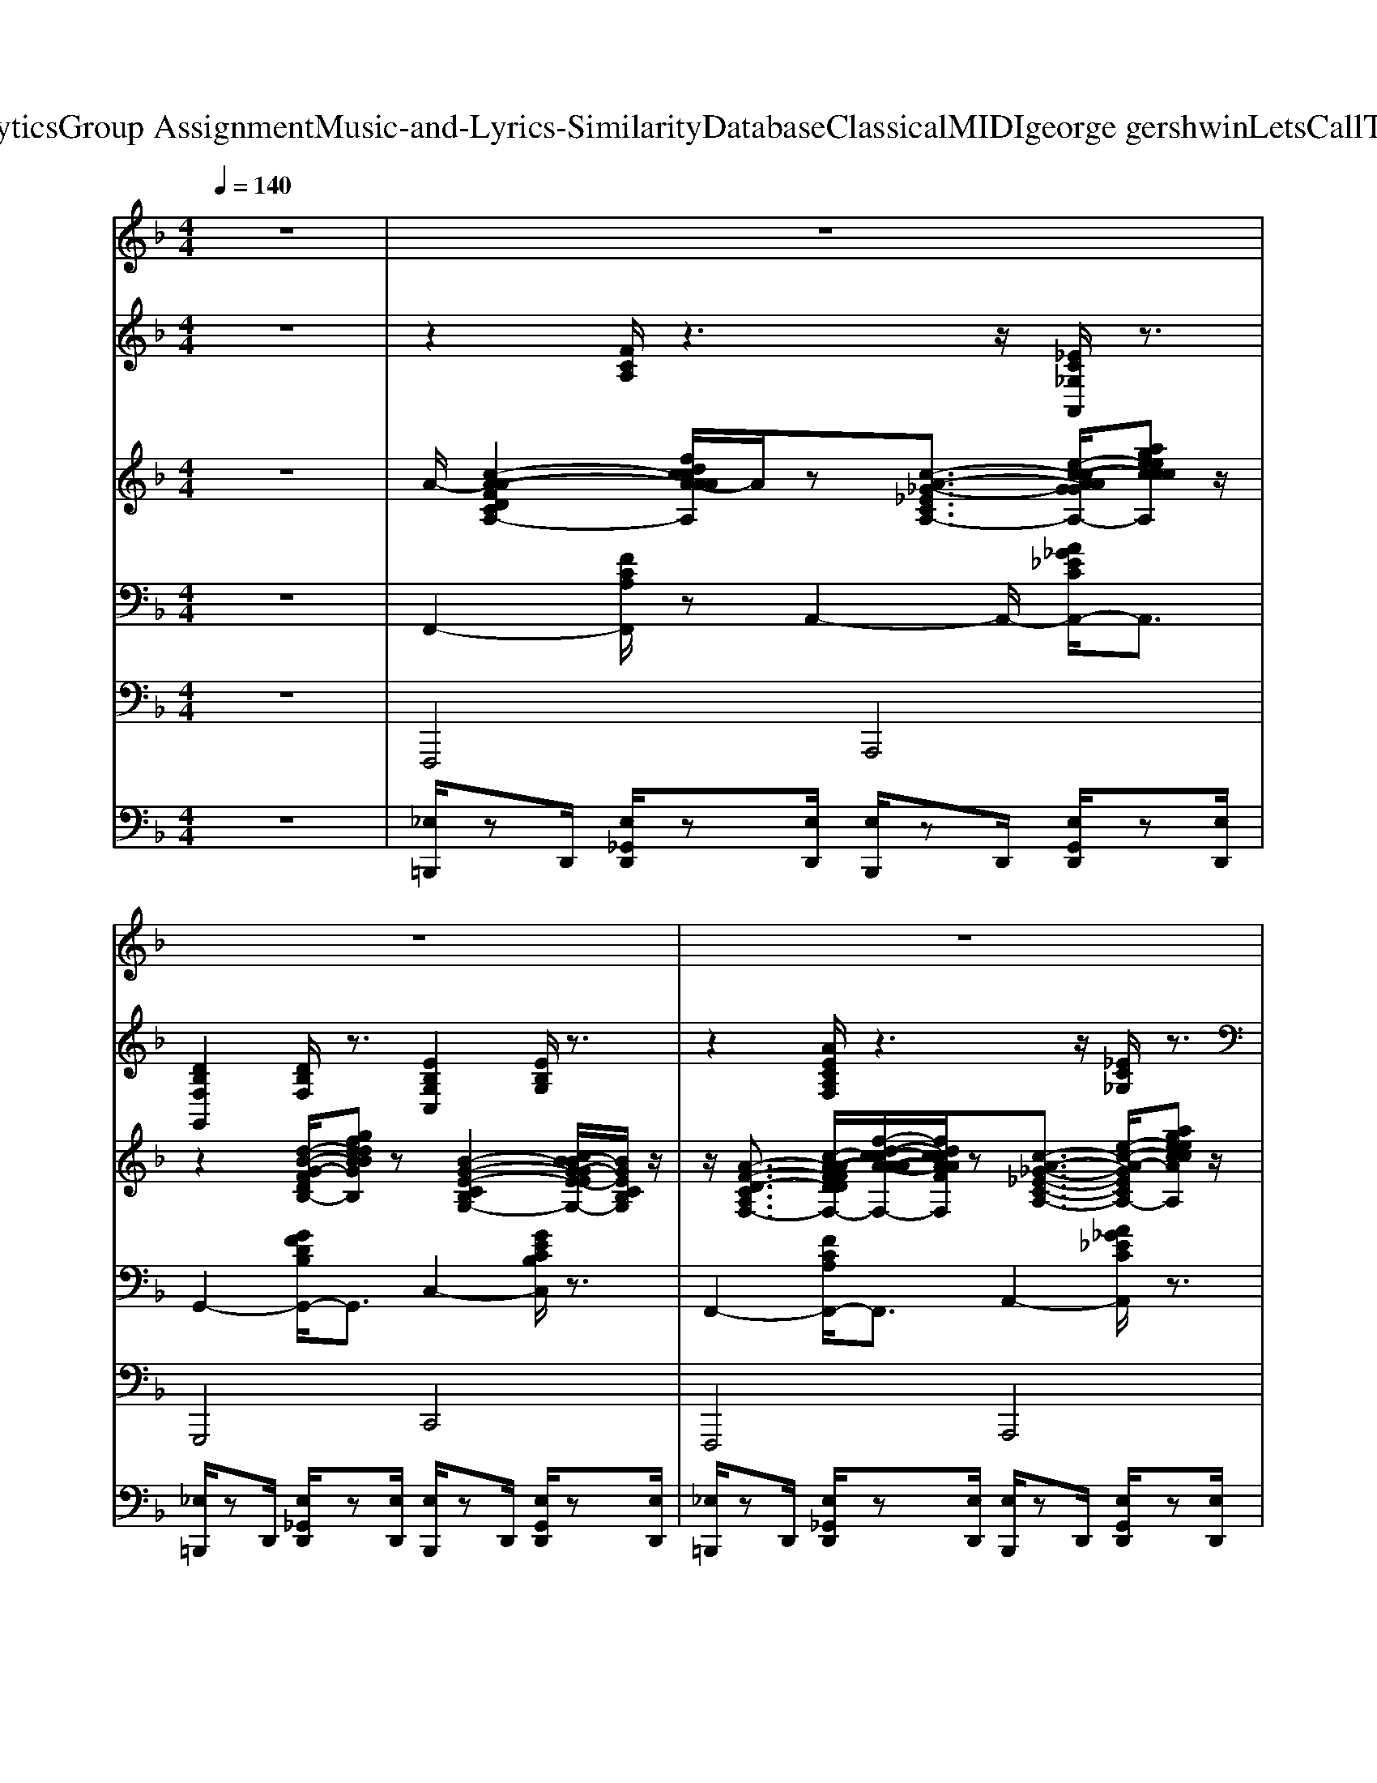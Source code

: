 X: 1
T: from D:\TCD\Text Analytics\Group Assignment\Music-and-Lyrics-Similarity\Database\Classical\MIDI\george gershwin\LetsCallTheWholeThingOff.mid
M: 4/4
L: 1/8
Q:1/4=140
K:F % 1 flats
V:1
z8| \
z8| \
z8| \
z8|
z8| \
z3/2
%%MIDI program 25
F/2 z/2F-[FD]/2 E3z| \
F3/2F3/2D/2z/2 A3/2Az3/2| \
F3/2Fz3/2 E2 Ez|
Fz/2F3/2D/2z/2 [_eA-]/2[dA]A/2- [d-A]/2d/2B/2z/2| \
cz/2Fz/2F/2z/2 c/2z/2B/2<A/2 Fz| \
c/2z/2B/2z/2 Fz c3/2F3/2z| \
c2 Bz Gz Fz|
G6- Gz| \
Fz/2Fz3/2 E3/2Ez3/2| \
Fz FD/2z/2 A3/2Az3/2| \
Fz/2Fz/2D/2z/2 E-[E-E]/2E/2 z2|
F3/2F3/2z Az/2Az/2B/2z/2| \
z/2cz/2 F/2-F/2z/2z/2 z/2=B/2z Fz| \
c/2=B/2z Fz/2zB/2z/2z/2 Fz| \
c3/2z/2 B>A Gz Ez|
F6- F/2z3/2| \
z2 d2 d3/2z/2 d/2>d/2d/2z/2| \
d/2d/2d/2d/2 d/2z2d/2d/2>d/2 d<d| \
c/2c/2c/2 (3cccc/2 =B<_B [BB]/2z/2B/2B/2|
z/2[A-A]/2A/2z/2 B/2zz/2 d/2<d/2d d/2z3/2| \
d/2d/2d/2d/2 d/2d/2d/2d/2>d/2e/2e/2e/2 e/2e/2e/2e/2| \
d/2>d/2d/2>d/2 dz c/2c/2c/2c/2 c/2<c/2c/2=B/2| \
A/2A/2z3/2Az/2 B/2B/2A/2z/2 z/2G/2z/2[_GF]/2|
z8| \
F2 F3/2D<EE3/2z| \
F3/2F3/2z Az/2AE/2z| \
F3/2Fz3/2 EE z2|
F3/2Fz3/2  (3A2B2=B2| \
cz/2FzB/2- B/2cFz3/2| \
cz/2Fz3/2 cz/2Fzz/2| \
c2 Bz Gz Fz|
A4- A3/2z2z/2| \
d2 cz Az G/2z3/2| \
F6- Fz| \
z2 C2<F2 E>_E|
D>B, G,z E,3/2z/2 z3/2G,/2| \
A,/2zC<F=B,/2 Ez _Ez| \
Dz D>F Ez/2GFz/2| \
F3/2z2z/2 F3/2z/2 Dz|
F2 Dz F2 _Dz| \
Cz Fz Fz Fz| \
z3B/2A/2 A/2zF/2 zE/2z/2| \
z2 C>A, C>F E>_E|
_E/2DB,/2 [CG,-]/2G,/2z/2F,<=E,[G,D,]/2 B,>D| \
Cz/2A,<G,F,E,F,/2- [B,F,-]/2F,/2z/2A,/2-| \
[B,-A,]/2B,/2z/2G,<D,F,<E,G,/2>A,/2B,/2=B,/2C/2| \
z/2CzA>_AG_E/2 z3/2G/2-|
G/2FzD/2z/2F<F_D/2 B,3/2z/2| \
D>_D Cz3/2A,zA,z/2| \
z/2F,zF,z2z/2 c/2z3/2| \
dz d3z/2d<dd/2|
dz/2z/2 dz/2z/2 e3/2-e/2 e3/2z/2| \
c2 c3/2c/2 d3/2z/2 dz/2c/2| \
=B/2_B3/2 z/2A<Bd3/2 d2| \
z/2d6-d3/2|
d2 dz/2d/2 z/2d2d3/2| \
z/2A3/2 z/2A3/2 z/2B2B3/2| \
z/2G3-G/2 z2 z/2F3/2-| \
F/2-[F-G,]/2F3 F2- F/2D3/2|
z/2F2-[FD-]/2D z/2AzAz/2| \
z/2F2F3/2 z/2AzBz/2| \
z/2=B-[cB]/2 z/2B>_BAzGz/2| \
z/2G>F_G/2z/2zF>_DB,z/2|
z/2F>_DB,3/2 z/2=D>_DCz/2| \
B,/2_A,/2=A,/2zA,>G,A,3/2 z/2A,z/2| \
z/2A,2A,zB,2A,3/2| \
z/2G,>A,B,>CD>_DCz/2|
z/2F,4-F,/2z3| \
z2 z/2F3/2 z/2E3z/2| \
z/2Fz/2 Dz/2z/2 Az A2| \
z/2F3/2 Fz3/2E3/2 Ez|
z/2F3/2 F3/2zA-A/2 Bz/2=B/2-| \
=B/2cz/2 Fz3/2cz/2 Fz/2F/2| \
z/2cz/2 Fz3/2c3/2 Fz/2F/2| \
z/2c3/2 z/2B>AGzFz/2|
z/2G6-Gz/2| \
z/2F3/2 F3/2DE3/2 Ez/2D/2| \
z/2 (3F2D2F2A3/2 z/2Az/2| \
z/2F3/2 Fz/2DE3/2 Ez/2D/2|
zF  (3D2F2A2 Bz/2=B/2-| \
=B/2cz/2 F3/2A/2 z/2c_B/2 A/2F=B,/2| \
z/2c/2B/2z/2 A/2Fzc/2B A/2Fz/2| \
z/2c3/2 z/2B>AG3/2 z/2Ez/2|
z/2F6z3/2| \
z/2dzdzdz/2 d3/2d/2| \
z/2d/2d/2d/2>d/2d2d/2d/2d/2 d/2d/2z| \
c/2z/2c/2c/2 c2  (3BBB B/2B3/2|
z/2Az/2 A2- A/2z2=B/2z/2_d/2| \
z/2d/2d3/2d/2z/2 (3dddd/2  (3ddd| \
d/2d/2d/2d/2  (3ddd [dd]/2z/2d/2d/2>d/2d/2>_d/2d/2| \
z/2c/2c c/2 (3cccB/2B B2|
z/2G2G3/2 z4| \
z2 z/2F-[FD]/2 z/2E3/2 E3/2z/2| \
D<F Dz/2FAzAz/2| \
z/2 (3F2F2D2Ez/2 Ez/2D/2-|
D/2 (3F2D2F2Az/2 B=B| \
z/2cz/2 Fz3/2c/2B/2A/2 F/2-F/2z/2F/2| \
z/2cB/2 z/2Fz3/2B/2AFz/2| \
z/2c2BzGz2z/2|
z/2A4-Az2z/2| \
z/2d3/2 z/2cz3G3/2| \
z/2F6-F/2z| \
z/2d2c/2z B/2A3/2 z/2Gz/2|
z/2FzCzF3-F/2-| \
F3/2-[F-F,-][FA,-F,-]/2[A,-F,-] [C-A,-F,-]/2[E-C-A,-F,-]3[E-C-A,-F,-]/2|[E-C-A,-F,-]6 [ECA,F,]3/2
V:2
z8| \
z2 
%%MIDI program 25
[FCA,]/2z3z/2 [_EC_G,A,,]/2z3/2| \
[DB,F,G,,]2 [DB,F,]/2z3/2 [EB,G,C,]2 [EB,G,]/2z3/2| \
z2 [AECA,F,]/2z3z/2 [_EC_G,]/2z3/2|
z2 [DB,F,G,,]/2z3z/2 [ECG,C,]/2z3/2| \
z2 [FCA,F,]/2z3z/2 [DCF,D,]/2z3/2| \
z2 [DB,F,G,,]/2z3z/2 [EB,G,C,]/2z3/2| \
z2 [AECA,F,]/2z3/2 [DCF,D,]2 [DCF,]/2z3/2|
[DB,F,G,,]2 [DB,F,]/2z3z/2 [EB,G,]/2z3/2| \
z2 [AECA,F,]/2z3/2 [F_EA,F,]2 [FEA,]/2z3/2| \
z2 [FDB,]/2z3z/2 [_DF,]/2z3/2| \
z2 [FCA,]/2z3/2 [AFDA,D,]2 [AFDA,]/2z3/2|
z2 [D=B,F,G,,]/2z3/2 [E_B,G,C,]2 [EB,G,]/2z3/2| \
z2 [AECA,F,]/2z3z/2 [DCF,]/2z3/2| \
z2 [DB,F,]/2z3/2 [EB,G,C,]2 [EB,G,]/2z3/2| \
z2 [FCA,]/2z3/2 [AFCA,D,]2 [AFCA,]/2z3/2|
z2 [DB,F,]/2z3/2 [EB,G,C,]2 [EB,G,]/2z3/2| \
z2 [AECA,]/2z3z/2 [F_EA,F,]/2z3/2| \
z2 [FDB,B,,]/2z3z/2 [_DF,]/2z3/2| \
z2 [FDB,B,,]/2z3z/2 [FDB,F,]/2z3/2|
[AECA,F,]2 [AECA,]/2z3z/2 [AECA,]/2z3/2| \
z2 [FDA,]/2z3z/2 [FDA,]/2z3/2| \
[ED_A,E,]2 [EDA,]/2z3z/2 [ECG,]/2z3/2| \
z2 [DC_G,D,]/2z3z/2 [DB,F,]/2z3/2|
[EB,G,C,]2 [EB,G,]/2z3z/2 [EB,G,]/2z3/2| \
z2 [DA,F,]/2z3z/2 [DA,F,]/2z3/2| \
[ED_A,E,]2 [EDA,]/2z3z/2 [ECG,]/2z3/2| \
[DC_G,D,]2 [DCG,]/2z3z/2 [FD=G,]/2z3/2|
z2 [GEB,C,]/2z3z/2 [GEB,C,]/2z3/2| \
[AECA,F,]2 [AECA,]/2z3z/2 [DCF,D,]/2z3/2| \
z2 [DB,F,G,,]/2z3z/2 [EB,G,C,]/2z3/2| \
[FCA,F,]2 [FCA,]/2z3z/2 [AFCA,D,]/2z3/2|
[DB,F,G,,]2 [DB,F,]/2z3z/2 [EB,G,C,]/2z3/2| \
z2 [AECA,F,]/2z3/2 [F_EA,F,]2 [FEA,]/2z3/2| \
z2 [FDB,]/2z3z/2 [_DF,]/2z3/2| \
z2 [DB,F,B,,]/2z3z/2 [FDG,B,,]/2z3/2|
z2 [E_DG,]/2z3/2 [_GCA,=D,]2 [GCA,]/2z3/2| \
[GDB,G,D,G,,]2 [GDB,G,D,]/2z3z/2 [GEB,C,]/2z3/2| \
[FCA,F,]2 [FCA,]/2z3z/2 [FCA,]/2z3/2| \
[FCA,F,]2 [FCA,]/2z3z/2 [DCF,]/2z3/2|
z2 [DB,F,G,,]/2z3/2 [EB,G,C,]2 [EB,G,]/2z3/2| \
z2 [FCA,F,]/2z3z/2 [AFCA,D,]/2z3/2| \
z2 [DB,F,]/2z3/2 [EB,G,C,]2 [EB,G,]/2z3/2| \
z2 [AECA,F,]/2z3z/2 [F_EA,F,]/2z3/2|
z2 [FDB,B,,]/2z3z/2 [_DF,B,,]/2z3/2| \
[AECA,F,]2 [AECA,]/2z3z/2 [FDA,D,]/2z3/2| \
z2 [D=B,F,]/2z3z/2 [E_B,G,]/2z3/2| \
[FCA,F,]2 [FCA,]/2z3z/2 [DCF,D,]/2z3/2|
[DB,F,G,,]2 [DB,F,]/2z3z/2 [EB,G,]/2z3/2| \
z2 [AECA,F,]/2z3/2 [DCF,A,,]2 [DCF,]/2z3/2| \
z2 [DB,F,G,,]/2z3z/2 [EB,G,C,]/2z3/2| \
z2 [FCA,F,]/2z3/2 [F_EA,F,]2 [FEA,]/2z3/2|
[FDB,B,,]2 [FDB,]/2z3z/2 [_DF,]/2z3/2| \
z2 [FDB,B,,]/2z3z/2 [DB,F,B,,]/2z3/2| \
z2 [FCA,]/2z3z/2 [FCA,]/2z3/2| \
[FDA,=B,,]2 [FDA,]/2z3z/2 [FDA,]/2z3/2|
z2 [ED_A,]/2z3/2 [ECG,=A,,]2 [ECG,]/2z3/2| \
z2 [DC_G,]/2z3z/2 [DB,F,]/2z3/2| \
[EB,G,C,]2 [EB,G,]/2z3z/2 [EB,G,]/2z3/2| \
[DA,F,=B,,]2 [DA,F,]/2z3z/2 [DA,F,]/2z3/2|
[ED_A,=B,,]2 [EDA,]/2z3z/2 [ECG,]/2z3/2| \
[DC_G,D,]2 [DCG,]/2z3z/2 [FD=G,B,,]/2z3/2| \
z2 [GEB,C,]/2z3z/2 [GEB,C,]/2z3/2| \
z2 [AECA,]/2z3/2 [DCF,D,]2 [DCF,]/2z3/2|
z2 [DB,F,G,,]/2z3z/2 [EB,G,C,]/2z3/2| \
z2 [AECA,]/2z3/2 [AFCA,D,]2 [AFCA,]/2z3/2| \
[DB,F,G,,]2 [DB,F,]/2z3/2 [EB,G,C,]2 [EB,G,]/2z3/2| \
[FCA,F,]2 [FCA,]/2z3/2 [F_EA,F,]2 [FEA,]/2z3/2|
z2 [DB,F,]/2z3z/2 [BF_DB,F,]/2z3/2| \
z2 [DB,F,B,,]/2z3z/2 [FDG,B,,]/2z3/2| \
z2 [E_DG,A,,]/2z3z/2 [=DC_G,D,]/2z3/2| \
[GDB,G,D,G,,]2 [GDB,G,D,]/2z3z/2 [EB,G,C,]/2z3/2|
z2 [AECA,F,]/2z3z/2 [AECA,F,]/2z3/2| \
z2 [AECA,]/2z3z/2 [DCF,]/2z3/2| \
z2 [DB,F,]/2z3z/2 [EB,G,C,]/2z3/2| \
z2 [FCA,F,]/2z3z/2 [AFCA,D,]/2z3/2|
[DB,F,G,,]2 [DB,F,]/2z3/2 [EB,G,C,]2 [EB,G,]/2z3/2| \
z2 [FCA,]/2z3/2 [F_EA,C,]2 [FEA,]/2z3/2| \
z2 [FDB,]/2z3z/2 [BF_DB,F,]/2z3/2| \
z2 [AECA,]/2z3/2 [DF,A,,]2 [DF,]/2z3/2|
z2 [D=B,F,]/2z3/2 [E_B,G,C,]2 [EB,G,]/2z3/2| \
[AECA,F,]2 [AECA,]/2z3z/2 [DCF,D,]/2z3/2| \
z2 [DB,F,G,,]/2z3z/2 [EB,G,]/2z3/2| \
[AECA,F,]2 [AECA,]/2z3z/2 [AFCA,D,]/2z3/2|
z2 [DB,F,]/2z3z/2 [EB,G,]/2z3/2| \
z2 [AECA,]/2z3z/2 [F_EA,C,]/2z3/2| \
[FDB,B,,]2 [FDB,]/2z3z/2 [_DF,]/2z3/2| \
z2 [DB,F,B,,]/2z3z/2 [DB,F,B,,]/2z3/2|
z2 [FCA,F,]/2z3z/2 [FCA,F,]/2z3/2| \
z2 [FDA,=B,,]/2z3z/2 [FDA,B,,]/2z3/2| \
z2 [ED_A,]/2z3/2 [ECG,=A,,]2 [ECG,]/2z3/2| \
z2 [DC_G,]/2z3/2 [DB,F,=G,,]2 [DB,F,]/2z3/2|
z2 [EB,G,C,]/2z3z/2 [EB,G,C,]/2z3/2| \
[DA,F,=B,,]2 [DA,F,]/2z3z/2 [DA,F,]/2z3/2| \
z2 [ED_A,]/2z3z/2 [ECG,=A,,]/2z3/2| \
z2 [_GCA,D,]/2z3/2 [FD=G,B,,]2 [FDG,]/2z3/2|
z2 [ECG,]/2z3z/2 [CB,E,]/2z3/2| \
[AECA,F,]2 [AECA,]/2z3z/2 [DCF,A,,]/2z3/2| \
[DB,F,G,,]2 [DB,F,]/2z3z/2 [EB,G,C,]/2z3/2| \
z2 [FCA,F,]/2z3/2 [DCF,D,]2 [DCF,]/2z3/2|
[DB,F,G,,]2 [DB,F,]/2z3/2 [EB,G,C,]2 [EB,G,]/2z3/2| \
z2 [FCA,F,]/2z3/2 [F_EA,C,]2 [FEA,]/2z3/2| \
z2 [FDB,]/2z3/2 [_DF,B,,]2 [DF,]/2z3/2| \
z2 [DB,F,B,,]/2z3z/2 [FDG,B,,]/2z3/2|
[G_DA,E,]2 [GDA,]/2z3/2 [=DC_G,D,]2 [DCG,]/2z3/2| \
z2 [GDB,]/2z3z/2 [EB,G,C,]/2z3/2| \
[FCA,F,]2 [FCA,]/2z3z/2 [FCA,]/2z3/2| \
z2 [GEB,]/2z3z/2 [GEB,]/2z3/2|
z2 [AECA,F,]/2z3z/2 [AECA,F,]/2z3/2| \
z2 [AECA,]/2z3z/2 [AECA,]/2z3/2| \
[AECA,F,-]/2F,/2z2z/2[A-E-C-A,-F,-]2[AECA,F,]/2 
V:3
z8| \
%%MIDI program 0
A/2-[c-A-A-F-D-C-A,-]2[fdccA-AAFFDDCA,]/2A/2z[c-A-_G-_E-C-A,-]3/2 [e-c-c-A-A-G-G-E-E-C-C-A,-]/2[ageecccAAAGGGEECCA,]z/2| \
z2 [d-B-G-F-D-B,-]/2[gfddBBGGFFDB,]z[B-G-E-C-B,-G,-]2[cB-BG-GE-EC-CB,-B,G,-]/2[BGECB,G,]/2z/2| \
z/2[A-F-D-C-A,-F,-]3/2 [c-A-A-F-F-D-D-C-C-A,-A,-F,-]/2[f-d-c-c-A-A-AF-F-FD-D-DC-CA,-A,F,-]/2[fdccAAFFDDCA,F,]/2z[c-A-_G-_E-C-A,-]3/2 [e-c-A-G-E-C-A,-]/2[ageeccAAGGECA,]z/2|
z/2[B-G-F-D-B,-G,-]3/2 [d-B-G-F-D-B,-G,-]/2[gfddBBGGFFDB,G,]z[B-G-E-C-B,-G,-]3/2 [c-B-A-G-G-E-E-C-C-B,-A,-G,-]/2[ccB-AAG-GGE-EEC-CCB,-A,G,-]/2[BGECB,G,]/2z/2| \
z2 z/2[fdcAFD]z[fdcAFD]2[fdcAFD]z/2| \
z/2[dBGFDB,]3/2 z2 z/2[ECB,G,E,C,]3/2 z/2z3/2| \
z/2[afdcAF]z[afdcAF]z[c'afdcA]z/2 [afdcAF]3/2z/2|
[gfdBGF]3/2z/2 [dBGFDB,]3/2z/2 [BGECB,G,]2 z2| \
[afdcAF]3/2[fdcAFD][afdcAF]z/2 [g-_e-c-A-G-E-]3[gecAGE]/2z/2| \
[fdBGFD]3/2d[fdBGFD]3/2 [_dB_AFDB,]3z| \
z2 [fdcAFD]z/2g/2 [fdcAFD]3/2z/2 e/2z3/2|
z2 [=BGFDB,G,]3/2z/2 [d_BGEDB,]z z/2[cBGECB,]=B/2| \
z/2[AFDCA,F,]4z2z3/2| \
z/2[BGFDB,G,]2B3/2 z/2[d-B-G-E-D-B,-]2[dBGEDB,]z/2| \
z/2[cAFDCA,]2[fdcAFD]2[afdcAF]3/2 z/2[c'afdcA]z/2|
z/2[gfdBGF]3/2 z/2[dBGFDB,]z[AECB,A,E,]/2z3/2z3/2| \
[fdcAFD]3/2_g3/2=g3/2[_e-c-A-F-E-C-]2[ecAFEC]g/2-| \
g/2fz/2 [dBGFDB,][fdBGFD]3/2[_d-B-_A-F-D-B,-]3[dBAFDB,]/2| \
z/2z2[cBFDCB,]3/2 f/2-[fe-c-B-G-E-C-]/2[ecBGEC] z2|
z/2[fdcAFD]3z4z/2| \
z/2[d'-=b-a-f-d-B-]6[d'bafdB]/2z| \
z/2[d'=b_aedB]3z/2 c'/2[c'=agecA]2[c'agecA]3/2| \
z/2[a_gdcAG]2[agdcAG]3/2 z/2[b=gfdBG]2[bgfdBG]3/2|
z/2[g-e-c-B-G-E-]6[gecBGE]/2z| \
z/2[d'-=b-a-f-d-B-]6[d'bafdB]/2z| \
z/2[d'=b_aedB]2[d'baedB]3/2 z[_bgecBG]3/2=b/2[c'-=a-g-e-c-A-]| \
[c'agecA]/2[a_gdcAG]3/2 z/2[agdcAG]2[b=gfdBG]2[bgfdBG]3/2|
z/2[g-e-c-B-G-E-]3[gecBGE]/2 z4| \
z/2[fdcAFD]4[e-c-A-F-E-C-]2[e-ecAFEC]e/2-| \
e/2-[e-dBGFDB,]4[e-B-G-E-C-B,-G,-]2[e-B-G-E-C-B,-G,-]/2[e-BGECB,G,]/2e/2-| \
e/2-[a-f-e-d-c-A-F-]3[afe-dcAF]/2 e/2-[fe-dcAFD]2e/2-[fe-dcAFD]/2e/2-|
e/2-[_g-e-_d]/2[ge-] e/2-[=gfe-=dBGF]3/2 e/2-[e-dBGEDB,]3/2 e/2-e3/2-| \
e/2-[gfe-cAGF]2[e-_e]3/2 =e/2-[fe-_ecAFE]2[=e-d]3/2| \
e/2-[fe-dBGFD]2[e-_d]3/2 e/2-[fe-dB_AFD]3e/2-| \
e-[e-A-F-D-CA,-F,-]3/2[e-A-F-D-A,-F,-]4[e-AFDA,F,]3/2|
e2- e/2-[e-_G_DA,=G,_G,D,]3/2 e/2-[e-A-G-=D-C-A,-G,-]2[e-A-G-D-C-A,-G,-]/2[e-_dAG=DCA,G,]| \
e/2-[e-=BGFDB,G,]3/2 e/2-e/2-[e-_B-G-F-D-B,-G,-]3 [e-B-G-FDB,-G,-]/2[e-BGB,G,]/2e-| \
e-[e-AFDCA,F,]4e3-| \
e3-[fe-dcAFD] e/2-[e-d]/2[e-ec-A-F-E-C-] [e-cAFEC]/2[e-e]3/2|
e/2-[e-d]/2[fe-dBGFD]3/2[fe-dBGFD]3/2 e/2-[e-d]/2[ae-]3/2[ae-]e/2-| \
e-[fe-dcAFD]3/2[fe-dcAFD]e-[e-d]/2[e-ec-A-F-E-C-] [e-cAFEC]/2[e-e]e/2-| \
e/2-[e-dcAFDC]/2[fe-dBGFD]3/2[fe-dBGFD]3/2 e/2-[e-d-B-G-FD-B,-]/2[a-e-dBGDB,]/2[d'a-e-]/2 [ae-]/2[ae-]e/2-| \
e/2-[b-ge-ec-B-G]/2[be-cB]/2[c'afe-dcA]e/2-[fe-] e/2-[afe-dcAF]/2e/2-[c'afe-_ecA]=e/2-[fe-_ecAFE]|
e/2-[fe-_ecAFE]/2=e/2-[c'bfe-dcB]3/2[fe-dBGFD] e-[fe-]/2[c'bfe-_dcB]3/2[fe-dB_AFD]| \
e/2-[fe-_dB_AFD]/2e/2-[c'=afe-=dcA]3/2e/2-[be-]e/2-[ae-]/2[gfe-dAGF]3/2e/2-[f-e-d-c-A-F-D-]/2| \
[fe-dcAFD]/2e-[g-fe-d=BG-F]4[g-e-G-]2[ge-G]/2| \
e3/2-[fe-dcAFD]3/2[fe-dcAFD]3/2e/2-[e-d]/2[e-ec-A-F-E-C-][e-cAFEC]/2[e-e]|
e-[e-dcAFDC]/2[fe-dBGFD]3/2[fe-dBGFD]3/2[e-dBGFDB,]/2e/2-[ae-ecBAE]3/2[a-e-]| \
[ae-]/2e-[fe-dcAFD]3/2[fe-dcAFD] e-[e-d]/2[e-ecAFEC]e/2-[e-e]| \
e-[e-dcAFDC]/2[fe-dBGFD]e/2-[fe-dBGFD]3/2e/2-[e-dBGFDB,]/2e/2- [ae-ecBAE][a-e-]| \
[ae-]/2e/2-[b-ge-ec-B-G]/2[be-cB]/2 e/2-[c'afe-dcA][fe-dcAFD]e/2-[fe-dcAFD]/2e/2- [c'afe-_ecA]=e/2-[f-e-_e-c-A-F-E-]/2|
[fe-_ecAFE]/2=e/2-[fe-_ecAFE]/2=e/2- [c'bfe-dcB]e/2-[fe-dBGFD]e/2-[fe-]/2e/2- [c'bfe-_dcB]e/2-[f-e-d-B-_A-F-D-]/2| \
[fe-_dB_AFD]/2e-[fe-dBAFD]/2 [c'=afe-=dcA]3/2e/2- [bgfe-dBG]e/2-[ae-]/2 [ge-ecBGE]e-| \
[e-ecBFEC]e- [f-e-d-c-A-F-D-]6| \
[fe-dcAFD]/2e3/2- [c'-a-f-e-d-c-A-][_d'c'afe-=dcA]/2[d'-=b-a-f-e-d-B-]4[d'-b-a-f-e-d-B-]/2|
[d'=bafe-dB]3/2e-[d'b_ae-edB]/2e/2[d'bae-dB]/2 [d'bae-edB]/2[d'e-]/2e/2-[d'e-]/2 [_d'e-]/2[c'e-]/2[c'e-]/2e/2-| \
[c'age-ecA]3/2e/2- [a_ge-dcAG]/2e/2-[ae-]/2[ae-]/2 [ae-]/2[age-dcAG]3/2 [b=gfe-dBG]e/2-[ae-]/2| \
[_ae-]/2e/2-[ge-]/2[_ge-]/2 [fe-dB=GFD]2 [e-e-cBGEC][e-e]/2e2-e/2-| \
e2- e3/2-e/2- [d'=bafe-dB][d'd'bafe-dB]/2[d'bafe-dB]3/2[d'bafe-dB]/2e/2-|
e2- [d'=b_ae-edB]/2[d'e-]/2[d'bae-e-dB]/2[d'e-e]/2 [d'-bae-e-d-B]3/2[d'e-ed]3/2[d'e-]/2[d'e-]/2| \
[d'e-]e/2-[b_ge-dcBG]3/2[=be-]/2[_be-]3/2e/2-[afe-dcAD]/2 e/2-[ae-]/2[b=gfe-dBG]/2[b-g-f-e-d-B-G-]/2| \
[bgfe-dBG]/2e3/2- [_ge-ecBGE][=gfe-]/2[_ge-]e3-e/2-| \
e3/2-[fe-dcAFD]2[fe-dcAFD]e/2-[e-d]/2[e-=BAFDB,A,]3/2[e-e]/2e/2-|
e/2z[fdBGFD]z/2f/2[fdBGFD]/2 zz/2[aecBAE]3/2a| \
z3/2[fdcAFD]3/2[fdcAFD]3/2z/2d/2[ecAFEC]3/2e| \
zd/2[fdBGFD]3/2[fdBGFD]3/2[dBGFDB,]/2z/2a3/2a| \
z/2bz/2 [c'afdcA]z/2[fdcAFD]z/2[afdcAF]/2z/2 [c'af_ecA]z/2[f-e-c-A-F-E-]/2|
[f_ecAFE]/2z/2a/2z/2 [c'bfdcB]z/2[fdBGFD]/2 z3/2[fF]/2 c'z/2[f-_d-B-_A-F-D-]/2| \
[f_dB_AFD]/2z/2f/2z/2 [c'=af=dcA]2 [bgfdBG]z/2a/2 [gfcAGF]3/2z/2| \
[fdBGFD]z [a-ge_dA-G]4 [aA]3/2z/2| \
z2 [d'bgfdB]2 c'z/2z/2 a3/2z/2|
[gecBGE]z [f-d-c-A-F-D-]4 [fdcAFD]z| \
z2 [AFDCA,F,]/2z3/2 [cAFDCA,]z [fdcAFD]3/2z/2| \
[afdcAF]z [gfdBGF]z [dBGFDB,]3/2z/2 [BGECB,G,]z| \
z4 [cAFDCA,]3/2[fG]/2 [g'-afdcAF]g'/2[c'-a-f-d-c-A-]/2|
[c'afdcA]/2b/2z/2a/2 z/2[gfdBGF]z/2 [dBGFDB,]3/2z2z/2| \
z2 [afdcAF]3/2z/2 [fdcAFD]/2z[g_ecAGE]2z/2| \
[_ecAFEC]z [fdBGFD]2 [gdBGFDB,]z [f_dB_AFD]2| \
[_dB_AFDB,]z3 [c=AF=DCA,]3/2f/2 [edAFED]z|
[fddcAFD]/2z3/2 [=BGFDB,G,]z [dBGFDB,]z [c-_B-G-E-C-B,-]2| \
[cBGECB,]/2z3A/2 [c-A-F-D-C-A,-][fcAFDCA,]/2z/2 [ecAFEC]3/2z/2| \
_e3/2z/2 [dBGFDB,]z/2B/2 [GFDB,G,F,]z/2F/2 [=ECB,G,E,C,]z| \
z3c [fdcAFD]z/2a/2 [c'afdcA]a/2<b/2|
b/2z/2[afdcAF] [_afdBAF]a [g-f-d-B-G-F-][gfddBGF]/2z/2 [BGECB,G,]z/2G/2| \
z2 [afdcAF][fdcAFD]/2z/2 [afdcAF]z g>_e| \
gz [fdBGFD]z/2[dBGFDB,]/2 [fdBGFD]3/2z/2 [_dB_AFDB,]z/2f/2-| \
[f_d-B-_A-F-D-B,-]/2[dBAFDB,]/2z c/2d/2z [f=dBGFD]e/2z/2 [ecBGEC]/2z3/2|
[cBFDCB,]z [cAFDCA,]2 [cAFDCA,]3z| \
z2 c'/2_d'/2[=d'-=b-a-f-d-B-]4[d'-b-a-f-d-B-]| \
[d'=bafdB]z [d'b_aedB]2 [d'baedB]z/2d'=a/2_b/2b/2-| \
b/2z3/2 [c'a_gdcA]2 [c'agdcA]2 a2|
[bgfdBG]3/2z/2 g2 [gecBGE]/2zz/2 d'2-| \
d'6- d'z| \
z2 [e'd'=b_aed]3/2[e'd'baed]_e'/2<e'/2[c'=ag=ecA]2[c'-a-g-e-c-A-]/2| \
[c'agecA]z/2[a_gdcAG]2[agdcAG]2[b=gfdBG]2[b-g-f-d-B-G-]/2|
[bgfdBG]z/2z/2 [g-e-c-B-G-E-]6| \
[g-ec-BG-E]3/2[gcG]/2 z3/2[fdcAFD]2[e-c-A-F-E-C-]2[e-c-A-F-E-C-]/2| \
[ecAFEC]/2z[d-B-G-F-D-B,-]3[dBGFDB,]/2z/2[B-G-E-C-B,-G,-]2[B-G-E-C-B,-G,-]/2| \
[B-GEC-B,-G,][BCB,]/2[AFDCA,F,]3/2z/2[cAFDCA,]3/2[e=B-]2[f-d-c-BA-F-D-]/2[f-d-c-A-F-D-]/2|
[fdcAFD]/2z/2_g2[=gfdBGF]2[dBGEDB,]3/2z/2z| \
zg2_e z[fecAFE]3/2g/2-[gd-]| \
d/2z/2[fdBGFD]2_d3/2z/2[fdB_AFD]2[B-A-F-D-B,-A,-]| \
[B_AF_DB,A,]/2z/2[c-=AF-=D-C-A,]2[c-F-D-C-]4[cFDC]|
z3[_G_DA,=G,_G,D,]3/2z/2[AG=DCA,G,]3/2z/2[_ec-]| \
c/2zB/2 =B3/2[_BGFDB,G,]z/2[B-G-FDB,-G,-]2[B-G-B,-G,-]| \
[BGB,G,]/2z[A-F-D-C-A,-F,-]6[AFDCA,F,]/2| \
z[gecBGE]2f3/2z[ecBGEC]3/2d-|
d/2ze/2 [fdcAFD]3/2[f-d-c-A-F-D-]3[fdcAFD]/2z/2
V:4
%%clef bass
z8| \
%%MIDI program 0
F,,2- [FCA,F,,]/2zA,,2-A,,/2- [A_G_ECA,,-]/2A,,3/2| \
G,,2- [GFDB,G,,-]/2G,,3/2 C,2- [GECB,C,]/2z3/2| \
F,,2- [FCA,F,,-]/2F,,3/2 A,,2- [A_G_ECA,,]/2z3/2|
G,,2- [GFDB,G,,]/2z3/2 C,3/2-[E-C-_A,-C,-]2[ECA,C,]/2| \
F,,2- [FCA,F,,-]/2F,,[A-F-D-C-D,-]4[AFDCD,]/2| \
G,,2- [GFDB,G,,-]/2G,,3/2 [GECB,C,]4| \
F,,2- [FCA,F,,-]/2F,,3/2 D,2- [AFDCD,-]/2D,3/2|
G,,2- [GFDB,G,,-]/2G,,3/2 C,2- [GECB,C,-]/2C,3/2| \
F,,2- [FCA,F,,-]/2F,,3/2 F,,2 [AF_EC]/2z3/2| \
B,,2- [FDB,B,,]/2zB,,2-B,,/2- [_DB,F,B,,-]/2B,,3/2| \
[FCA,F,,]4 [FDA,D,]4|
G,,2- [GFD=B,G,,-]/2G,,3/2 C,2- [GEC_B,C,-]/2C,3/2| \
F,,2- [FCA,F,,]/2z3/2 [AFDCD,]4| \
G,,2- [GFDB,G,,-]/2G,,3/2 C,2- [GECB,C,-]/2C,3/2| \
[FCA,F,,]4 D,2- [AFDCD,-]/2D,3/2|
G,,2- [BGFDG,,]/2z3/2 C,3/2-[G-E-C-B,-C,-]2[GECB,C,]/2| \
F,,2 [FCA,]/2z3/2 F,,2- [AF_ECF,,-]/2F,,3/2| \
B,,2- [FDB,B,,-]/2B,,3/2 B,,2 [F_DB,]/2z3/2| \
[FCA,F,,]2 [FDB,B,,]2 [GECB,C,]2 [FDB,B,,]2|
F,,2- [FCA,F,,-]/2F,,z/2 C,,2- [FCA,C,,-]/2C,,3/2| \
=B,,2- [BAFDB,,-]/2B,,3/2 F,,2- [BAFDF,,-]/2F,,3/2| \
E,,2- [_AED=B,E,,-]/2E,,3/2 =A,,2- [AGECA,,-]/2A,,3/2| \
D,2- [A_GDCD,-]/2D,3/2 =G,,2- [BGFDG,,]/2zC,/2-|
C,2- [G-E-C-B,-C,]2 [GECB,G,]4| \
=B,,2- [FDB,A,B,,-]/2B,,3/2 F,2 [FDB,A,]3/2F,/2| \
E,,2- [_AED=B,E,,-]/2E,,[=A-G-E-C-A,,-]4[AGECA,,]/2| \
D,2- [A_GDCD,-]/2D,3/2 B,,2 [B=GFD]/2z3/2|
[G-E-C-B,C,-]/2[GECC,-]/2C, D,3/2z/2 _E,3/2z/2 [G=ECB,E,-]E,/2z/2| \
F,,2 [FCA,]/2z3/2 D,2- [AFDCD,]/2z3/2| \
G,,2- [GFDB,G,,-]/2G,,3/2 [GECB,C,]4| \
[F-C-A,-F,,-]3[FCA,F,,]/2[A-F-D-C-D,-]4[AFDCD,]/2|
G,,2- [GFDB,G,,-]/2G,,3/2 C,3/2-[G-E-C-B,-C,-]2[GECB,C,]/2| \
F,,2- [FCA,F,,-]/2F,,3/2 F,,2- [AF_ECF,,]/2z3/2| \
B,,2- [FDB,B,,]/2z[F-_D-B,-B,,-]4[FDB,B,,]/2| \
[FCA,F,,]2 [DB,F,B,,]2 [FCA,F,,]2 [BGFDB,,]2|
A,,2- [AGE_DA,,-]/2A,,3/2 =D,3/2-[A-_G-D-C-D,-]2[AGDCD,]/2| \
G,,2- [DB,G,G,,-]/2G,,3/2 [DB,G,G,,]2 [GECB,C,]2| \
F,2- [AFCF,-]/2F,3-F,/2- [A-FCF,-]/2[AF,-]/2F,| \
F,,2- [FCA,F,,-]/2F,,3/2 D,2 [AFDC]/2z3/2|
G,,2- [BGFDG,,-]/2G,,3/2 C,2 [GECB,]/2z3/2| \
F,,2- [FCA,F,,-]/2F,,3/2 D,2- [AFDCD,-]/2D,3/2| \
G,,2- [dBGFG,,]/2z3/2 [GECB,C,]4| \
[FCA,F,,]4 [AF_ECF,,]4|
B,,2- [DB,F,B,,-]/2B,,3/2 B,,2 [F_DB,]/2z3/2| \
F,,2- [FCA,F,,]/2z3/2 D,2 [FDA,]/2z3/2| \
G,,2 [GFD=B,]/2z3/2 C,2- [GEC_B,C,]/2z3/2| \
F,,2 [FCA,]/2z[A-F-D-C-D,-]4[AFDCD,]/2|
G,,2- [GFDB,G,,-]/2G,,3/2 C,2- [GECB,C,-]/2C,3/2| \
[FCA,F,,]4 D,2- [AFDCD,-]/2D,3/2| \
G,,2- [GFDB,G,,-]/2G,,3/2 [GECB,C,]4| \
[FCA,F,,]4 F,,2- [AF_ECF,,-]/2F,,3/2|
B,,2- [FDB,B,,-]/2B,,3/2 [F_DB,B,,]4| \
[FCA,F,,]2 [FDB,B,,]2 [GECB,C,]2 [FDB,B,,]2| \
F,,2- [FCA,F,,-]/2F,,3/2 A,2 [FCA,]3/2A,/2| \
=B,,2- [FDB,A,B,,-]/2B,,3/2 F,,2- [FDB,A,F,,-]/2F,,3/2|
E,,2- [_AED=B,E,,]/2z3/2 =A,,2 [AGEC]/2z3/2| \
D,2- [A_GDCD,-]/2D,=G,,2-G,,/2- [GFDB,G,,-]/2G,,3/2| \
C,2- [GECB,C,-]/2C,3/2 G,,2- [GECB,G,,-]/2G,,3/2| \
=B,,2- [B-A-F-D-B,,]2 [BAFDF,]4|
E,,2 [_AED=B,]/2z3/2 =A,,2 [AGEC]/2z3/2| \
D,2 [A_GDC]/2z3/2 B,,2- [B=GFDB,,]/2z3/2| \
C,2- [c-C,-]3/2[cC-C,-]/2 [CC,-]/2C,-[c-C,-]/2 [cC-C,-][CC,-]/2C,/2| \
F,,2- [FCA,F,,]/2z3/2 D,2 [AFDC]/2z3/2|
G,,2 [GFDB,]/2z[G-E-C-B,-C,-]4[GECB,C,]/2| \
[F-C-A,-F,,-]3[FCA,F,,]/2[A-F-D-C-D,-]4[AFDCD,]/2| \
G,,2- [GFDB,G,,-]/2G,,3/2 C,2- [GECB,C,]/2z3/2| \
F,,2- [FCA,F,,-]/2F,,[A-F-_E-C-F,,-]4[AFECF,,]/2|
B,,2 [DB,F,]/2z3/2 B,,2 [_DB,F,]/2z3/2| \
[FCA,F,,]2 [FDB,B,,]2 [FCA,F,,]2 [FDB,G,B,,]2| \
A,,2- [AGE_DA,,]/2z3/2 =D,3/2-[A-_G-D-C-D,-]2[AGDCD,]/2| \
G,,2- [DB,G,G,,-]/2G,,3/2 [DB,G,G,,]2 [GECB,C,]2|
F,2- [AFCF,-]/2F,3-F,/2- [A-FCF,-]/2[AF,-]/2F,| \
F,,2 [FCA,]/2z3/2 D,2- [AFDCD,]/2z3/2| \
G,,2- [GFDB,G,,-]/2G,,3/2 C,2- [GECB,C,]/2z3/2| \
F,,2 [FCA,]/2z3/2 D,2- [AFDCD,]/2z3/2|
G,,2 [BGFD]/2z3/2 C,2- [GECB,C,-]/2C,3/2| \
[FCA,F,,]4 F,,2- [AF_ECF,,-]/2F,,3/2| \
B,,2 [FDB,]/2z3/2 B,,2- [F_DB,B,,-]/2B,,3/2| \
F,,2 [FCA,]/2z3/2 D,2 [FDA,]/2z3/2|
G,,2- [GFD=B,G,,-]/2G,,3/2 [GEC_B,C,]4| \
F,,2- [FCA,F,,-]/2F,,3/2 D,2 [AFDC]/2z3/2| \
G,,2- [GFDB,G,,-]/2G,,3/2 C,2- [GECB,C,-]/2C,3/2| \
F,,2- [FCA,F,,-]/2F,,3/2 D,2- [AFDCD,-]/2D,3/2|
G,,2- [GFDB,G,,]/2z3/2 C,2- [GECB,C,-]/2C,3/2| \
F,,2 [FCA,]/2z[A-F-_E-C-F,,-]4[AFECF,,]/2| \
B,,2 [FDB,]/2z3/2 B,,2- [F_DB,B,,]/2z3/2| \
[FCA,F,,]2 [FDB,B,,]2 [GECB,C,]2 [FDB,B,,]2|
F,,3/2-[F-C-A,-F,,-]2[F-C-A,-F,,]/2 [FCA,-A,]A,- [FCA,A,]2| \
=B,,2- [BAFDB,,-]/2B,,3/2 F,2 [BAFD]3/2F,/2| \
E,,2 [_AED=B,]/2z3/2 =A,,2 [AGEC]/2zD,/2-| \
D,2- [A_GDCD,-]/2D,3/2 [=GFDB,G,,]4|
C,2- [GECB,C,-]/2C,3/2 G,,2- [GECB,G,,-]/2G,,3/2| \
=B,,2- [BAFDB,,-]/2B,,z/2 F,,2- [BAFDF,,-]/2F,,3/2| \
E,,2- [_AED=B,E,,]/2z3/2 =A,,2- [AGECA,,-]/2A,,3/2| \
D,2- [A_GDCD,-]/2D,3/2 B,,2- [FDB,=G,B,,]/2z3/2|
C,2- [ECB,G,C,-]/2C,3-C,/2- [E-CB,G,C,-]/2[EC,-]/2C,| \
F,,2- [FCA,F,,-]/2F,,3/2 D,2- [AFDCD,-]/2D,3/2| \
G,,2- [GFDB,G,,-]/2G,,3/2 C,2 [GECB,]/2z3/2| \
F,,2- [FCA,F,,]/2z3/2 D,2- [AFDCD,-]/2D,3/2|
G,,2 [GFDB,]/2z3/2 C,3/2-[G-E-C-B,-C,-]2[GECB,C,]/2| \
F,,2- [FCA,F,,]/2z3/2 [AF_ECF,,]4| \
B,,2- [DB,F,B,,-]/2B,,3/2 B,,2 [F_DB,]/2z3/2| \
[FCA,F,,]2 [FDB,B,,]2 [FCA,F,,]2 [FDB,G,B,,]2|
A,,2- [AGE_DA,,-]/2A,,3/2 =D,2- [A_GDCD,]/2z3/2| \
[DB,G,G,,]4 [GDB,G,,]2 [GECB,C,]2| \
F,,2- [FCA,F,,-]/2F,,3/2 A,2 [FCA,]3/2A,/2| \
C,2- [GECB,C,-]/2C,z/2 G,,2- [GECB,G,,-]/2G,,3/2|
F,,2- [FCA,F,,-]/2F,,z/2 C,,2- [FCA,C,,-]/2C,,3/2| \
[F-C-A,-F,,-]6 [FCA,F,,-]F,,-| \
[FCA,F,,-]F,,2-F,,/2-[F-C-A,-F,,-]4[FCA,F,,]/2|
V:5
z8| \
%%MIDI program 32
F,,,4 A,,,4| \
G,,,4 C,,4| \
F,,,4 A,,,4|
G,,,4 C,,2 E,,3/2z/2| \
F,,4 D,,4| \
G,,,4 C,,4| \
F,,,4 D,,4|
G,,,4 C,,2 E,,3/2z/2| \
F,,4 F,,,4| \
B,,,4 B,,,4| \
F,,,4 D,,4|
G,,,4 C,,4| \
F,,,4 D,,4| \
G,,,4 C,,2 E,,3/2z/2| \
F,,4 D,,4|
G,,,4 C,,4| \
F,,,4 F,,,4| \
B,,,4 B,,,4| \
F,,,2 B,,,2 C,,2 B,,,2|
F,,4 F,,,4| \
=B,,,3z B,,,2 D,,2| \
E,,,4 A,,,2 C,,3/2z/2| \
D,,4 G,,,4|
C,,4 G,,,4| \
=B,,,3z B,,,2 D,,2| \
E,,,4 A,,,2 C,,3/2z/2| \
D,,4 B,,,4|
C,,3z C,,2 E,,2| \
F,,4 D,,4| \
G,,,4 C,,4| \
F,,,4 D,,4|
G,,,4 C,,4| \
F,,,4 F,,,4| \
B,,,4 B,,,4| \
F,,,2 B,,,2 F,,,2 B,,,2|
A,,,4 D,,2 _G,,3/2z/2| \
G,,4 G,,,2 C,,2| \
F,,4 C,,4| \
F,,,4 D,,4|
G,,,4 C,,4| \
F,,,4 D,,4| \
G,,,4 C,,4| \
F,,,4 F,,,4|
B,,,4 B,,,4| \
F,,,4 D,,4| \
G,,,4 C,,4| \
F,,,4 D,,4|
G,,,4 C,,2 E,,3/2z/2| \
F,,4 D,,4| \
G,,,4 C,,2 E,,3/2z/2| \
F,,4 F,,,4|
B,,,4 B,,,4| \
F,,,2 B,,,2 C,,2 B,,,2| \
F,,,4 F,,4| \
=B,,,4 F,,,4|
E,,,4 A,,,2 C,,3/2z/2| \
D,,4 G,,,4| \
C,,4 G,,,4| \
=B,,,4 F,,4|
E,,4 A,,,4| \
D,,4 B,,,4| \
C,,4 G,,,4| \
F,,,4 D,,4|
G,,,4 C,,4| \
F,,,4 D,,4| \
G,,,4 C,,2 E,,3/2z/2| \
F,,4 F,,,4|
B,,,4 B,,,4| \
F,,,2 B,,,2 F,,,2 B,,,2| \
A,,,4 D,,2 _G,,3/2z/2| \
G,,4 G,,,2 C,,2|
F,,4 C,,4| \
F,,,4 D,,4| \
G,,,4 C,,4| \
F,,,4 D,,4|
G,,,4 C,,2 E,,3/2z/2| \
F,,4 F,,,4| \
B,,,4 B,,,4| \
F,,,4 D,,4|
G,,,4 C,,4| \
F,,,4 D,,4| \
G,,,4 C,,2 E,,3/2z/2| \
F,,4 D,,4|
G,,,4 C,,4| \
F,,,4 F,,,4| \
B,,,4 B,,,4| \
F,,,2 B,,,2 C,,2 B,,,2|
F,,4 F,,,4| \
=B,,,4 F,,4| \
E,,4 A,,,2 C,,3/2z/2| \
D,,4 G,,,4|
C,,4 G,,,4| \
=B,,,3z B,,,2 D,,2| \
E,,,4 A,,,4| \
D,,4 B,,,4|
C,,4 G,,,4| \
F,,,4 D,,4| \
G,,,4 C,,4| \
F,,,4 D,,4|
G,,,4 C,,4| \
F,,,4 F,,,4| \
B,,,4 B,,,4| \
F,,,2 B,,,2 F,,,2 B,,,2|
A,,,4 D,,2 _G,,3/2z/2| \
G,,4 G,,,2 C,,2| \
F,,4 F,,,4| \
C,,4 G,,,4|
F,,4 C,,4| \
F,,4- [F,,C,,-]/2C,,3-C,,/2| \
F,,3/2z2F,,2-F,,/2- 
V:6
%%MIDI channel 10
z8| \
[_E,=B,,,]/2zD,,/2 [E,_G,,D,,]/2z[E,D,,]/2 [E,B,,,]/2zD,,/2 [E,G,,D,,]/2z[E,D,,]/2| \
[_E,=B,,,]/2zD,,/2 [E,_G,,D,,]/2z[E,D,,]/2 [E,B,,,]/2zD,,/2 [E,G,,D,,]/2z[E,D,,]/2| \
[_E,=B,,,]/2zD,,/2 [E,_G,,D,,]/2z[E,D,,]/2 [E,B,,,]/2zD,,/2 [E,G,,D,,]/2z[E,D,,]/2|
[_E,=B,,,]/2zD,,/2 [E,_G,,D,,]/2z[E,D,,]/2 [E,B,,,]/2zD,,/2 [E,G,,]/2z[E,D,,]/2| \
[_E,=B,,,]/2zD,,/2 [E,_G,,D,,]/2z[E,D,,]/2 [E,B,,,]/2zD,,/2 [E,G,,D,,]/2z[E,D,,]/2| \
[_E,=B,,,]/2zD,,/2 [E,_G,,D,,]/2z[E,D,,]/2 [E,B,,,]/2zD,,/2 [E,G,,D,,]/2z[E,D,,]/2| \
[_E,=B,,,]/2zD,,/2 [E,_G,,D,,]/2z[E,D,,]/2 [E,B,,,]/2zD,,/2 [E,G,,D,,]/2z[E,D,,]/2|
[_E,=B,,,]/2zD,,/2 [E,_G,,D,,]/2z[E,D,,]/2 [E,B,,,]/2zD,,/2 [E,G,,D,,]/2z[E,D,,]/2| \
[_E,=B,,,]/2zD,,/2 [E,_G,,D,,]/2z[E,D,,]/2 [E,B,,,]/2zD,,/2 [E,G,,D,,]/2z[E,D,,]/2| \
[_E,=B,,,]/2zD,,/2 [E,_G,,D,,]/2z[E,D,,]/2 [E,B,,,]/2zD,,/2 [E,G,,D,,]/2z[E,D,,]/2| \
[_E,=B,,,]/2zD,,/2 [E,_G,,D,,]/2z[E,D,,]/2 [E,B,,,]/2zD,,/2 [E,G,,D,,]/2z[E,D,,]/2|
[_E,=B,,,]/2zD,,/2 [E,_G,,D,,]/2z[E,D,,]/2 [E,B,,,]/2zD,,/2 [E,G,,]/2z[E,D,,]/2| \
[_G,,=B,,,]/2z3/2 [G,,D,,]/2zD,,/2 [G,,B,,,]/2z3/2 [G,,D,,]/2zG,,/2| \
[_G,,=B,,,]/2z3/2 [G,,D,,]/2zD,,/2 [G,,B,,,]/2z3/2 [G,,D,,]/2zG,,/2| \
[_G,,=B,,,]/2z3/2 [G,,D,,]/2zG,,/2 [G,,B,,,]/2z3/2 [G,,D,,]/2zG,,/2|
[_G,,=B,,,]/2z3/2 [G,,D,,]/2zG,,/2 [G,,B,,,]/2zD,,/2 [G,,D,,]/2zG,,/2| \
[_G,,=B,,,]/2z3/2 [G,,D,,]/2zG,,/2 [G,,B,,,]/2z3/2 [G,,D,,]/2zG,,/2| \
[_G,,=B,,,]/2z3/2 [G,,D,,]/2zG,,/2 [G,,B,,,]/2zD,,/2 [G,,D,,]/2zG,,/2| \
[_G,,=B,,,]/2z3/2 [G,,D,,]/2zD,,/2 [G,,B,,,]/2z3/2 [G,,D,,]/2zG,,/2|
[_G,,=B,,,]/2z3/2 [G,,D,,]/2zG,,/2 [G,,B,,,]/2zD,,/2 [G,,D,,]/2D,,/2z/2[G,,D,,]/2| \
[_D,=B,,,]/2z=D,,/2 [_E,_G,,D,,]/2z[E,D,,]/2 [E,B,,,]/2zD,,/2 [E,G,,D,,]/2z[E,D,,]/2| \
[_E,=B,,,]/2zD,,/2 [E,_G,,D,,]/2z[E,D,,]/2 [E,B,,,]/2zD,,/2 [E,G,,D,,]/2z[E,D,,]/2| \
[_E,=B,,,]/2zD,,/2 [E,_G,,D,,]/2z[E,D,,]/2 [E,B,,,]/2zD,,/2 [E,G,,D,,]/2z[E,D,,]/2|
[_E,=B,,,]/2zD,,/2 [E,_G,,D,,]/2z[E,D,,]/2 [E,B,,,]/2zD,,/2 [E,G,,D,,]/2z[E,D,,]/2| \
[_E,=B,,,]/2zD,,/2 [E,_G,,D,,]/2z[E,D,,]/2 [E,B,,,]/2zD,,/2 [E,G,,D,,]/2z[E,D,,]/2| \
[_E,=B,,,]/2zD,,/2 [E,_G,,D,,]/2z[E,D,,]/2 [E,B,,,]/2zD,,/2 [E,G,,D,,]/2z[E,D,,]/2| \
[_E,=B,,,]/2zD,,/2 [E,_G,,D,,]/2z[E,D,,]/2 [E,B,,,]/2zD,,/2 [E,G,,D,,]/2z[E,D,,]/2|
[_E,=B,,,]/2zD,,/2 [E,_G,,D,,]/2z[E,D,,]/2 [E,B,,,]/2zD,,/2 [E,G,,D,,]/2D,,/2z/2[E,D,,]/2| \
[_D,=B,,,]/2z3/2 [_G,,=D,,]/2zG,,/2 [G,,B,,,]/2z3/2 [G,,D,,]/2zG,,/2| \
[_G,,=B,,,]/2z3/2 [G,,D,,]/2zG,,/2 [G,,B,,,]/2zD,,/2 [G,,D,,]/2zG,,/2| \
[_G,,=B,,,]/2z3/2 [G,,D,,]/2zD,,/2 [G,,B,,,]/2z3/2 [G,,D,,]/2zG,,/2|
[_G,,=B,,,]/2z3/2 [G,,D,,]/2zG,,/2 [G,,B,,,]/2z3/2 [G,,D,,]/2zG,,/2| \
[_G,,=B,,,]/2z3/2 [G,,D,,]/2zD,,/2 [G,,B,,,]/2z3/2 [G,,D,,]/2zG,,/2| \
[_G,,=B,,,]/2z3/2 [G,,D,,]/2zG,,/2 [G,,B,,,]/2zD,,/2 [G,,D,,]/2zG,,/2| \
[_G,,=B,,,]/2z3/2 [G,,D,,]/2zG,,/2 [G,,B,,,]/2z3/2 [G,,D,,]/2zG,,/2|
[_G,,=B,,,]/2z3/2 [G,,D,,]/2zG,,/2 [G,,B,,,]/2zD,,/2 [G,,D,,]/2zG,,/2| \
[_G,,=B,,,]/2z3/2 [G,,D,,]/2zG,,/2 [G,,B,,,]/2z3/2 [G,,D,,]/2zG,,/2| \
[_G,,=B,,,]/2z3/2 [G,,D,,]/2zG,,/2 [G,,B,,,]/2zD,,/2 [G,,D,,]/2zG,,/2| \
[_D,=B,,,]/2z3/2 [_G,,=D,,]/2zG,,/2 [G,,B,,,]/2z3/2 [G,,D,,]/2zG,,/2|
[_G,,=B,,,]/2z3/2 [G,,D,,]/2zG,,/2 [G,,B,,,]/2z3/2 [G,,D,,]/2zG,,/2| \
[_G,,=B,,,]/2z3/2 [G,,D,,]/2zG,,/2 [G,,B,,,]/2z3/2 [G,,D,,]/2zG,,/2| \
[_G,,=B,,,]/2z3/2 [G,,D,,]/2zG,,/2 [G,,B,,,]/2zD,,/2 [G,,D,,]/2zG,,/2| \
[_G,,=B,,,]/2z3/2 [G,,D,,]/2zG,,/2 [G,,B,,,]/2z3/2 [G,,D,,]/2zG,,/2|
[_G,,=B,,,]/2z3/2 [G,,D,,]/2zG,,/2 [G,,B,,,]/2zD,,/2 [G,,D,,]/2zG,,/2| \
[_G,,=B,,,]/2z3/2 [G,,D,,]/2zG,,/2 [G,,B,,,]/2z3/2 [G,,D,,]/2zG,,/2| \
[_G,,=B,,,]/2z3/2 [G,,D,,]/2zG,,/2 [G,,B,,,]/2zD,,/2 [G,,D,,]/2zG,,/2| \
[_D,=B,,,]/2z3/2 [_G,,=D,,]/2zG,,/2 [G,,B,,,]/2z3/2 [G,,D,,]/2zG,,/2|
[_G,,=B,,,]/2z3/2 [G,,D,,]/2zG,,/2 [G,,B,,,]/2z3/2 [G,,D,,]/2zG,,/2| \
[_G,,=B,,,]/2z3/2 [G,,D,,]/2zG,,/2 [G,,B,,,]/2z3/2 [G,,D,,]/2zG,,/2| \
[_G,,=B,,,]/2z3/2 [G,,D,,]/2zG,,/2 [G,,B,,,]/2z3/2 [G,,D,,]/2zG,,/2| \
[_G,,=B,,,]/2z3/2 [G,,D,,]/2zD,,/2 [G,,B,,,]/2z3/2 [G,,D,,]/2zG,,/2|
[_G,,=B,,,]/2z3/2 [G,,D,,]/2zG,,/2 [G,,B,,,]/2z3/2 [G,,D,,]/2zG,,/2| \
[_G,,=B,,,]/2z3/2 [G,,D,,]/2zG,,/2 [G,,B,,,]/2z3/2 [G,,D,,]/2zG,,/2| \
[_G,,=B,,,]/2z3/2 [G,,D,,]/2zG,,/2 [G,,B,,,]/2zD,,/2 [G,,D,,]/2D,,/2z/2[G,,D,,]/2| \
[_D,=B,,,]/2z=D,,/2 [_E,_G,,D,,]/2z[E,D,,]/2 [E,B,,,]/2zD,,/2 [E,G,,D,,]/2z[E,D,,]/2|
[_E,=B,,,]/2zD,,/2 [E,_G,,D,,]/2z[E,D,,]/2 [E,B,,,]/2zD,,/2 [E,G,,D,,]/2z[E,D,,]/2| \
[_E,=B,,,]/2zD,,/2 [E,_G,,D,,]/2z[E,D,,]/2 [E,B,,,]/2zD,,/2 [E,G,,D,,]/2z[E,D,,]/2| \
[_E,=B,,,]/2zD,,/2 [E,_G,,D,,]/2z[E,D,,]/2 [E,B,,,]/2zD,,/2 [E,G,,D,,]/2z[E,D,,]/2| \
[_E,=B,,,]/2zD,,/2 [E,_G,,D,,]/2z[E,D,,]/2 [E,B,,,]/2zD,,/2 [E,G,,D,,]/2z[E,D,,]/2|
[_E,=B,,,]/2zD,,/2 [E,_G,,D,,]/2z[E,D,,]/2 [E,B,,,]/2zD,,/2 [E,G,,D,,]/2z[E,D,,]/2| \
[_E,=B,,,]/2zD,,/2 [E,_G,,D,,]/2z[E,D,,]/2 [E,B,,,]/2zD,,/2 [E,G,,D,,]/2z[E,D,,]/2| \
[_E,=B,,,]/2zD,,/2 [E,_G,,D,,]/2z[E,D,,]/2 [E,B,,,]/2zD,,/2 [E,G,,]/2z[E,D,,]/2| \
[_D,=B,,,]/2z3/2 [_G,,=D,,]/2zG,,/2 [G,,B,,,]/2z3/2 [G,,D,,]/2zG,,/2|
[_G,,=B,,,]/2z3/2 [G,,D,,]/2zG,,/2 [G,,B,,,]/2zD,,/2 [G,,D,,]/2zG,,/2| \
[_G,,=B,,,]/2z3/2 [G,,D,,]/2zG,,/2 [G,,B,,,]/2z3/2 [G,,D,,]/2zG,,/2| \
[_G,,=B,,,]/2z3/2 [G,,D,,]/2zG,,/2 [G,,B,,,]/2z3/2 [G,,D,,]/2zG,,/2| \
[_G,,=B,,,]/2z3/2 [G,,D,,]/2zD,,/2 [G,,B,,,]/2z3/2 [G,,D,,]/2zG,,/2|
[_G,,=B,,,]/2z3/2 [G,,D,,]/2zG,,/2 [G,,B,,,]/2zD,,/2 [G,,D,,]/2zG,,/2| \
[_G,,=B,,,]/2z3/2 [G,,D,,]/2zG,,/2 [G,,B,,,]/2z3/2 [G,,D,,]/2zG,,/2| \
[_G,,=B,,,]/2z3/2 [G,,D,,]/2zG,,/2 [G,,B,,,]/2zD,,/2 [G,,D,,]/2zG,,/2| \
[_G,,=B,,,]/2z3/2 [G,,D,,]/2zD,,/2 [G,,B,,,]/2z3/2 [G,,D,,]/2zG,,/2|
[_G,,=B,,,]/2z3/2 [G,,D,,]/2zG,,/2 [G,,B,,,]/2zD,,/2 [G,,D,,]/2zG,,/2| \
[_G,,=B,,,]/2z3/2 [G,,D,,]/2zG,,/2 [G,,B,,,]/2z3/2 [G,,D,,]/2zG,,/2| \
[_G,,=B,,,]/2z3/2 [G,,D,,]/2zG,,/2 [G,,B,,,]/2zD,,/2 [G,,D,,]/2zG,,/2| \
[_G,,=B,,,]/2z3/2 [G,,D,,]/2zG,,/2 [G,,B,,,]/2z3/2 [G,,D,,]/2zG,,/2|
[_G,,=B,,,]/2z3/2 [G,,D,,]/2zG,,/2 [G,,B,,,]/2zD,,/2 [G,,D,,]/2zG,,/2| \
[_G,,=B,,,]/2z3/2 [G,,D,,]/2zD,,/2 [G,,B,,,]/2z3/2 [G,,D,,]/2zG,,/2| \
[_G,,=B,,,]/2z3/2 [G,,D,,]/2zD,,/2 [G,,B,,,]/2z3/2 [G,,D,,]/2zG,,/2| \
[_G,,=B,,,]/2z3/2 [G,,D,,]/2zG,,/2 [G,,B,,,]/2z3/2 [G,,D,,]/2zG,,/2|
[_G,,=B,,,]/2z3/2 [G,,D,,]/2zG,,/2 [G,,B,,,]/2zD,,/2 [G,,D,,]/2zG,,/2| \
[_G,,=B,,,]/2z3/2 [G,,D,,]/2zG,,/2 [G,,B,,,]/2z3/2 [G,,D,,]/2zG,,/2| \
[_G,,=B,,,]/2z3/2 [G,,D,,]/2zG,,/2 [G,,B,,,]/2zD,,/2 [G,,D,,]/2zG,,/2| \
[_G,,=B,,,]/2z3/2 [G,,D,,]/2zG,,/2 [G,,B,,,]/2z3/2 [G,,D,,]/2zG,,/2|
[_G,,=B,,,]/2z3/2 [G,,D,,]/2zG,,/2 [G,,B,,,]/2zD,,/2 [G,,D,,]/2zG,,/2| \
[_G,,=B,,,]/2z3/2 [G,,D,,]/2zD,,/2 [G,,B,,,]/2z3/2 [G,,D,,]/2zG,,/2| \
[_G,,=B,,,]/2z3/2 [G,,D,,]/2zG,,/2 [G,,B,,,]/2zD,,/2 [G,,D,,]/2zG,,/2| \
[_G,,=B,,,]/2z3/2 [G,,D,,]/2zD,,/2 [G,,B,,,]/2z3/2 [G,,D,,]/2zG,,/2|
[_G,,=B,,,]/2z3/2 [G,,D,,]/2zG,,/2 [G,,B,,,]/2zD,,/2 [G,,D,,]/2zG,,/2| \
[_E,=B,,,]/2zD,,/2 [E,_G,,D,,]/2z[E,D,,]/2 [E,B,,,]/2zD,,/2 [E,G,,D,,]/2z[E,D,,]/2| \
[_E,=B,,,]/2zD,,/2 [E,_G,,D,,]/2z[E,D,,]/2 [E,B,,,]/2zD,,/2 [E,G,,D,,]/2z[E,D,,]/2| \
[_E,=B,,,]/2zD,,/2 [E,_G,,D,,]/2z[E,D,,]/2 [E,B,,,]/2zD,,/2 [E,G,,D,,]/2z[E,D,,]/2|
[_E,=B,,,]/2zD,,/2 [E,_G,,D,,]/2z[E,D,,]/2 [E,B,,,]/2zD,,/2 [E,G,,D,,]/2z[E,D,,]/2| \
[_E,=B,,,]/2zD,,/2 [E,_G,,D,,]/2z[E,D,,]/2 [E,B,,,]/2zD,,/2 [E,G,,D,,]/2z[E,D,,]/2| \
[_E,=B,,,]/2zD,,/2 [E,_G,,D,,]/2z[E,D,,]/2 [E,B,,,]/2zD,,/2 [E,G,,D,,]/2z[E,D,,]/2| \
[_E,=B,,,]/2zD,,/2 [E,_G,,D,,]/2z[E,D,,]/2 [E,B,,,]/2zD,,/2 [E,G,,D,,]/2z[E,D,,]/2|
[_E,=B,,,]/2zD,,/2 [E,_G,,D,,]/2z[E,D,,]/2 [E,B,,,]/2zD,,/2 [E,G,,]/2z[E,D,,]/2| \
[_D,=B,,,]/2z3/2 [_G,,=D,,]/2zG,,/2 [G,,B,,,]/2z3/2 [G,,D,,]/2zG,,/2| \
[_G,,=B,,,]/2z3/2 [G,,D,,]/2zG,,/2 [G,,B,,,]/2zD,,/2 [G,,D,,]/2zG,,/2| \
[_G,,=B,,,]/2z3/2 [G,,D,,]/2zD,,/2 [G,,B,,,]/2z3/2 [G,,D,,]/2zG,,/2|
[_G,,=B,,,]/2z3/2 [G,,D,,]/2zG,,/2 [G,,B,,,]/2z3/2 [G,,D,,]/2zG,,/2| \
[_G,,=B,,,]/2z3/2 [G,,D,,]/2zG,,/2 [G,,B,,,]/2z3/2 [G,,D,,]/2zG,,/2| \
[_G,,=B,,,]/2z3/2 [G,,D,,]/2zG,,/2 [G,,B,,,]/2z3/2 [G,,D,,]/2zG,,/2| \
[_G,,=B,,,]/2z3/2 [G,,D,,]/2zG,,/2 [G,,B,,,]/2z3/2 [G,,D,,]/2zG,,/2|
[_G,,=B,,,]/2z3/2 [G,,D,,]/2zG,,/2 [G,,B,,,]/2z3/2 [G,,D,,]/2zG,,/2| \
[_G,,=B,,,]/2z3/2 [G,,D,,]/2zG,,/2 [G,,B,,,]/2z3/2 [G,,D,,]/2zG,,/2| \
[_G,,=B,,,]/2z3/2 [G,,D,,]/2zG,,/2 [G,,B,,,]/2zD,,/2 [G,,D,,]/2zG,,/2| \
[_D,=B,,,]/2z3/2 [_G,,=D,,]/2zG,,/2 [G,,B,,,]/2z3/2 [G,,D,,]/2zG,,/2|
[_G,,=B,,,]/2z3/2 [G,,D,,]/2zG,,/2 [G,,B,,,]/2zD,,/2 [G,,D,,]/2zG,,/2| \
[_E,=B,,,]/2zD,,/2 [E,_G,,D,,]/2z[E,D,,]/2 [E,B,,,]/2zD,,/2 [E,G,,D,,]/2z[E,D,,]/2| \
[_E,=B,,,]/2zE,/2 [E,_G,,D,,]/2z[E,G,,D,,B,,,]/2 
